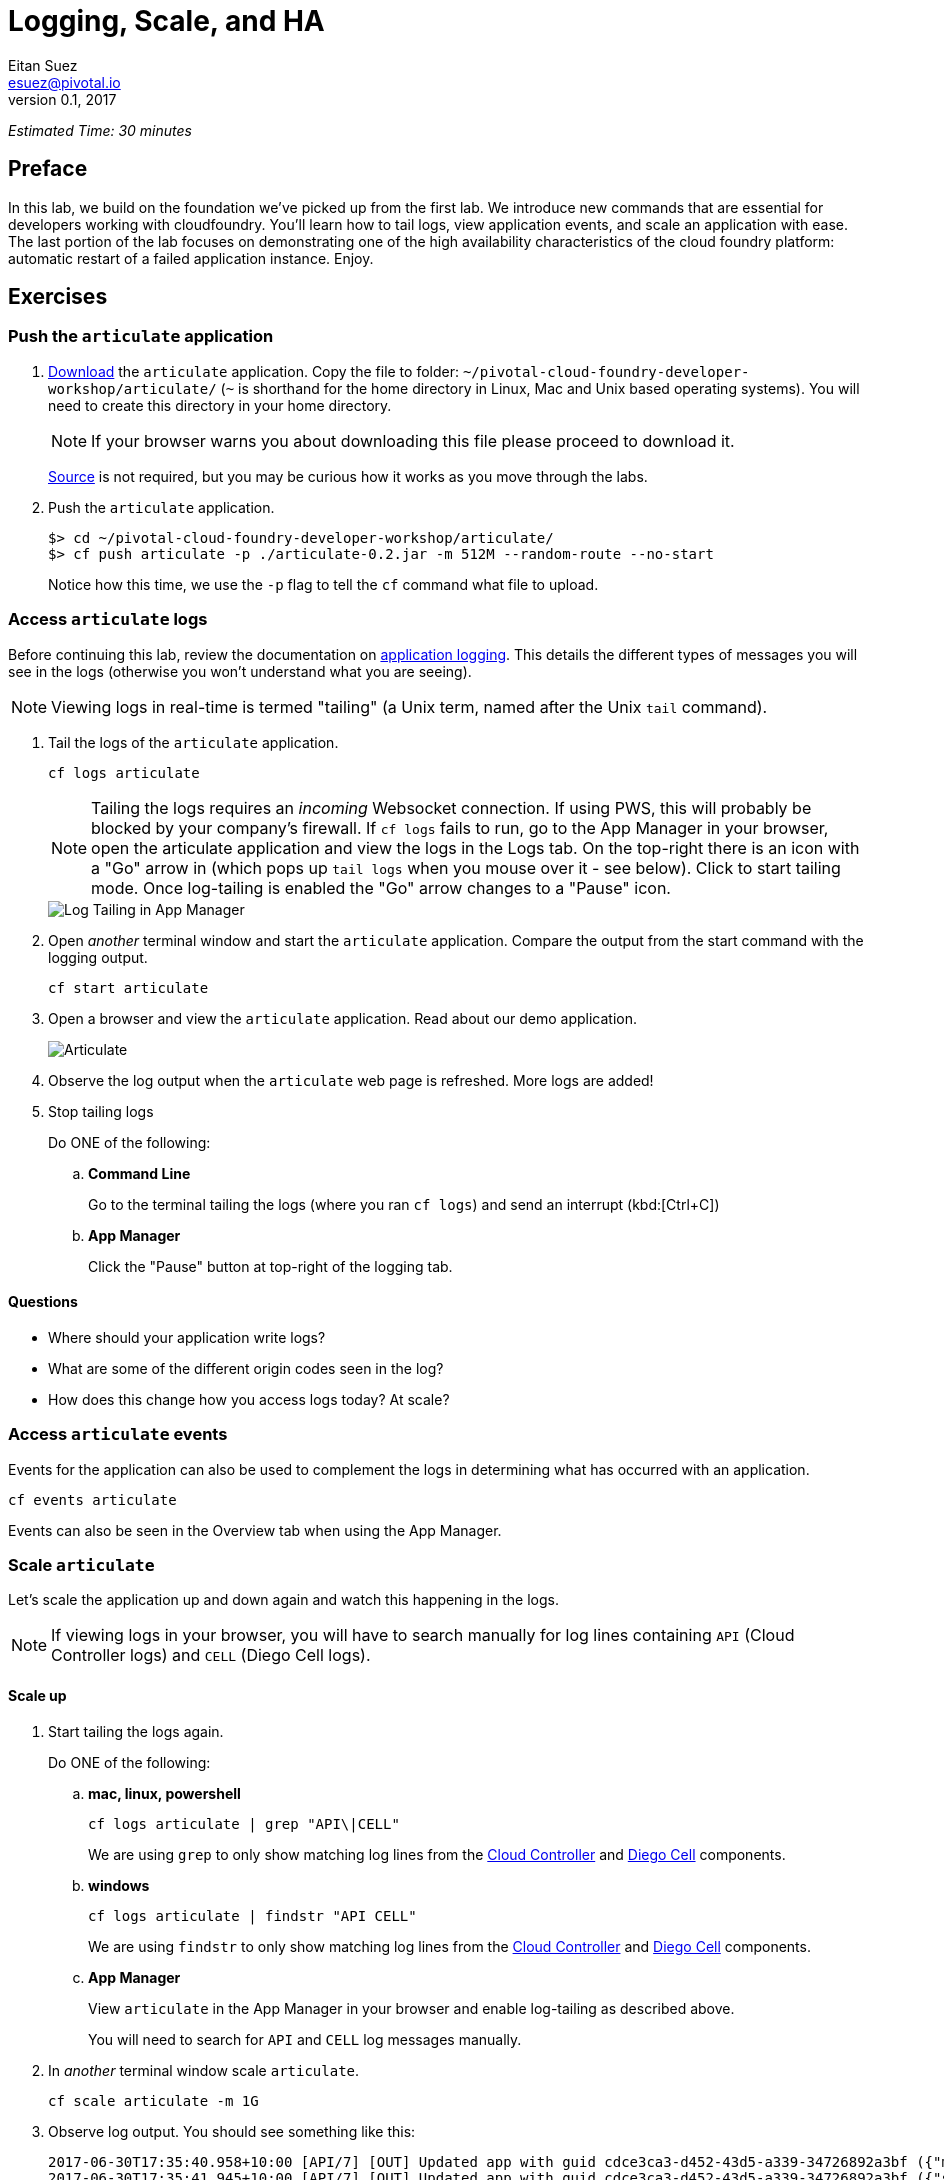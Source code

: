 = Logging, Scale, and HA
Eitan Suez <esuez@pivotal.io>
v0.1, 2017


_Estimated Time: 30 minutes_

== Preface

In this lab, we build on the foundation we've picked up from the first lab.  We introduce new commands that are essential for developers working with cloudfoundry.  You'll learn how to tail logs, view application events, and scale an application with ease.  The last portion of the lab focuses on demonstrating one of the high availability characteristics of the cloud foundry platform:  automatic restart of a failed application instance.  Enjoy.

== Exercises

=== Push the `articulate` application

. https://github.com/eitansuez/articulate/releases/download/v0.2/articulate-0.2.jar[Download^] the `articulate` application.  Copy the file to folder: `~/pivotal-cloud-foundry-developer-workshop/articulate/` (`~` is shorthand for the home directory in Linux, Mac and Unix based operating systems).  You will need to create this directory in your home directory.
+
NOTE: If your browser warns you about downloading this file please proceed to download it.
+
https://github.com/eitansuez/articulate[Source^] is not required, but you may be curious how it works as you move through the labs.

. Push the `articulate` application.
+
[source.terminal]
----
 
$> cd ~/pivotal-cloud-foundry-developer-workshop/articulate/
$> cf push articulate -p ./articulate-0.2.jar -m 512M --random-route --no-start
 
----
+
Notice how this time, we use the `-p` flag to tell the `cf` command what file to upload.


=== Access `articulate` logs

Before continuing this lab, review the documentation on
http://docs.pivotal.io/pivotalcf/devguide/deploy-apps/streaming-logs.html[application logging^].
This details the different types of messages you will see in the logs (otherwise you won't
understand what you are seeing).

NOTE: Viewing logs in real-time is termed "tailing" (a Unix term, named after the Unix `tail` command).

. Tail the logs of the `articulate` application.
+
[source.terminal]
----
cf logs articulate
----
+
NOTE: Tailing the logs requires an _incoming_ Websocket connection.  If using PWS, this
will probably be blocked by your company's firewall.  If `cf logs` fails to run, go to
the App Manager in your browser, open the articulate application and view the logs in
the Logs tab.  On the top-right there is an icon with a "Go" arrow in (which pops up
`tail logs` when you mouse over it - see below). Click to start tailing mode.
Once log-tailing is enabled the "Go" arrow changes to a "Pause" icon.
+
[.thumb]
image::app-manage-tail-logs.png["Log Tailing in App Manager",align="center"]

. Open _another_ terminal window and start the `articulate` application.  Compare
the output from the start command with the logging output.
+
[source.terminal]
----
cf start articulate
----

. Open a browser and view the `articulate` application.  Read about our demo application.
+
[.thumb]
image::ha-articulate.png[Articulate]

. Observe the log output when the `articulate` web page is refreshed.  More logs are added!

. Stop tailing logs
+
[alternatives#tail_logs_stop]
Do ONE of the following:
+
[#tabs-tail_logs_stop-1.tail_logs_stop]
+
.. *Command Line*
+
Go to the terminal tailing the logs (where you ran `cf logs`) and send an interrupt (kbd:[Ctrl+C])
[#tabs-tail_logs_stop-1.tail_logs_stop]
+
.. *App Manager*
+
Click the "Pause" button at top-right of the logging tab.


==== Questions

* Where should your application write logs?
* What are some of the different origin codes seen in the log?
* How does this change how you access logs today?  At scale?

=== Access `articulate` events

Events for the application can also be used to complement the logs in determining what has occurred with an application.

[source.terminal]
----
cf events articulate
----

Events can also be seen in the Overview tab when using the App Manager.

=== Scale `articulate`

Let's scale the application up and down again and watch this happening in the logs.

NOTE: If viewing logs in your browser, you will have to search manually for log lines containing `API` (Cloud
Controller logs) and `CELL` (Diego Cell logs).

==== Scale up

. Start tailing the logs again.
+
[alternatives#tail_logs_scaleup]
Do ONE of the following:
+
[#tabs-tail_logs_scaleup-1.tail_logs_scaleup]
.. *mac, linux, powershell*
+
--
[source.terminal]
----
cf logs articulate | grep "API\|CELL"
----

We are using `grep` to only show matching log lines from the
https://docs.pivotal.io/pivotalcf/concepts/architecture/cloud-controller.html[Cloud Controller^]
and https://docs.pivotal.io/pivotalcf/concepts/architecture/#diego-cell[Diego Cell^] components.
--
+
[#tabs-tail_logs_scaleup-2.tail_logs_scaleup]
.. *windows*
+
--
[source.terminal]
----
cf logs articulate | findstr "API CELL"
----

We are using `findstr` to only show matching log lines from the
https://docs.pivotal.io/pivotalcf/concepts/architecture/cloud-controller.html[Cloud Controller^]
and https://docs.pivotal.io/pivotalcf/concepts/architecture/#diego-cell[Diego Cell^] components.
--
+
[#tabs-tail_logs_scaleup-3.tail_logs_scaleup]
.. *App Manager*
+
View `articulate` in the App Manager in your browser and enable log-tailing as described
above.
+
You will need to search for `API` and `CELL` log messages manually.

. In _another_ terminal window scale `articulate`.
+
[source.terminal]
----
cf scale articulate -m 1G
----

. Observe log output.  You should see something like this:
+
[source.terminal]
----
2017-06-30T17:35:40.958+10:00 [API/7] [OUT] Updated app with guid cdce3ca3-d452-43d5-a339-34726892a3bf ({"memory"=>900})
2017-06-30T17:35:41.945+10:00 [API/7] [OUT] Updated app with guid cdce3ca3-d452-43d5-a339-34726892a3bf ({"state"=>"STOPPED"})
2017-06-30T17:35:44.190+10:00 [API/6] [OUT] Updated app with guid cdce3ca3-d452-43d5-a339-34726892a3bf ({"state"=>"STARTED"})
2017-06-30T17:35:44.717+10:00 [CELL/0] [OUT] Creating container
2017-06-30T17:35:45.299+10:00 [CELL/0] [OUT] Successfully created container
2017-06-30T17:35:48.441+10:00 [CELL/0] [OUT] Starting health monitoring of container
----

. Stop tailing the logs.

. Scale `articulate` back to our original settings.
+
[source.terminal]
----
cf scale articulate -m 512M
----

==== Scale out

. Browse to the `Scale and HA` page of the `articulate` application.
+
[.thumb]
image::scale_ha.png[Scale and HA]
+
Review the `Application Environment Information`.

. Press the `Refresh` button multiple times.  All requests are going to one application instance.

. Start tailing the logs again.
+
Do ONE of the following:
+
[alternatives#tail_logs_scaleout]
.. *mac, linux, powershell*
+
[#tabs-tail_logs_scaleout-1.tail_logs_scaleout]
--
[source.terminal]
----
cf logs articulate | grep 'API\|CELL'
----
--
+
[#tabs-tail_logs_scaleout-2.tail_logs_scaleout]
.. *windows*
+
--
[source.terminal]
----
cf logs articulate | findstr "API CELL"
----
--
[#tabs-tail_logs_scaleup-3.tail_logs_scaleup]
.. *App Manager*
+
View  `articulate` in the App Manager in your browser and enable log-tailing as described
above.
+
You will need to search for `API` and `CELL` log messages manually.

. In another terminal window, scale the `articulate` application.
+
[source.terminal]
----
cf scale articulate -i 3
----

. Observe log output.  Then stop tailing the logs.

. Return to `articulate` in a web browser.  Press the `Refresh` button several times. Observe the `Addresses` and `Instance Index` changing.

_Notice how quickly the new application instances are provisioned and subsequently load balanced!_

==== Questions

* What is the difference between scaling out versus scaling up?

=== High Availability

Pivotal Cloud Foundry has https://blog.pivotal.io/pivotal-cloud-foundry/products/the-four-levels-of-ha-in-pivotal-cf[4 levels of HA^] (High Availability) that keep your applications and the underlying platform running.  In this section, we will demonstrate one of them.  Failed application instances will be recovered.

. At this time you should be running multiple instances of `articulate`.  Confirm this with the following command:
+
[source.terminal]
----
cf app articulate
----

. Return to `articulate` in a web browser (`Scale and HA` page).  Press the `Refresh` button. Confirm the application is running.

. Kill the app.  Press the `Kill` button!

. Check the state of the app through the `cf` CLI.
+
[source.terminal]
----
cf app articulate
----
+
Sample output below (notice the `requested state` vs actual `state`).  In this case, Pivotal Cloud Foundry had already detected the failure and is starting a new instance.
+
----
requested state: started
instances: 3/3
usage: 512M x 3 instances
urls: articulate.pcfi1.fe.gopivotal.com
last uploaded: Mon Mar 21 20:27:57 UTC 2016
stack: cflinuxfs2
buildpack: java-buildpack=v3.5.1-offline-http://github.com/pivotal-cf/pcf-java-buildpack.git#d6c19f8 java-main open-jdk-like-jre=1.8.0_65 open-jdk-like-memory-calculator=2.0.1_RELEASE spring-auto-reconfiguration=1.10.0_RELEASE

     state      since                    cpu     memory           disk           details
#0   starting   2016-03-21 04:16:23 PM   0.0%    692K of 512M     93.4M of 1G
#1   running    2016-03-21 03:28:58 PM   0.5%    410.4M of 512M   158.8M of 1G
#2   running    2016-03-21 04:15:57 PM   23.9%   357.8M of 512M   158.8M of 1G
----
+
Repeat this command as necessary until `state` = `running`.

. In your browser, `Refresh` the `articulate` application.
+
The app is back up!
+
A new, healthy app instance has been automatically provisioned to replace the failing one.

. View which instance was killed.
+
[source.terminal]
----
cf events articulate
----

. Scale `articulate` back to our original settings.
+
[source.terminal]
----
cf scale articulate -i 1
----

==== Questions

* How do you recover failing application instances today?
* What effect does this have on your application design?
* How could you determine if your application has been crashing?

== Beyond the class

* Try the same exercises, but using Apps Manager instead
* Visit the cloud foundry plugins site at https://plugins.cloudfoundry.org/ and investigate the _Open_ plugin.
